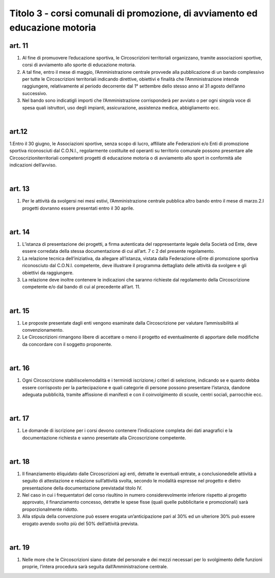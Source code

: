=====================================
Titolo 3 - corsi comunali di promozione, di avviamento ed educazione motoria
=====================================

art. 11
------------

1. Al  fine  di  promuovere  l’educazione  sportiva,  le  Circoscrizioni  territoriali organizzano,   tramite   associazioni   sportive,  corsi   di   avviamento   allo   sporte   di educazione motoria.

2. A  tal  fine,  entro  il  mese  di  maggio, l’Amministrazione centrale  provvede alla  pubblicazione  di  un  bando  complessivo  per  tutte  le  Circoscrizioni  territoriali indicando  direttive,  obiettivi  e  finalità  che  l’Amministrazione  intende  raggiungere, relativamente  al  periodo  decorrente  dal  1°  settembre  dello  stesso  anno  al  31  agosto dell’anno successivo.

3. Nel  bando  sono  indicatigli  importi  che l’Amministrazione corrisponderà per  avviato  o  per  ogni  singola  voce  di  spesa  quali  istruttori,  uso  degli  impianti, assicurazione, assistenza medica, abbigliamento ecc.

|

art.12
---------------

1.Entro il  30  giugno, le  Associazioni sportive, senza scopo di  lucro, affiliate  alle  Federazioni  e/o  Enti  di  promozione  sportiva  riconosciuti  dal  C.O.N.I., regolarmente  costituite  ed  operanti  su  territorio  comunale  possono  presentare  alle Circoscrizioniterritoriali competenti  progetti di  educazione  motoria  o  di  avviamento allo sport in conformità alle indicazioni dell’avviso.

|

art. 13
-------------

1. Per  le  attività  da  svolgersi  nei  mesi  estivi,  l’Amministrazione  centrale pubblica altro bando entro il mese di marzo.2.I progetti dovranno essere presentati entro il 30 aprile.

|

art. 14
---------------

1. L’istanza  di  presentazione  dei  progetti,  a  firma  autenticata  del rappresentante  legale  della  Società  od  Ente,  deve  essere  corredata  della stessa documentazione di cui all’art. 7 c 2 del presente regolamento.

2. La  relazione  tecnica  dell’iniziativa,  da  allegare  all’istanza,  vistata  dalla Federazione oEnte  di  promozione  sportiva  riconosciuto  dal  C.O.N.I.  competente, deve  illustrare  il  programma  dettagliato  delle  attività  da  svolgere  e  gli  obiettivi  da raggiungere.

3. La relazione  deve inoltre contenere  le  indicazioni  che  saranno  richieste dal regolamento della Circoscrizione competente e/o dal bando di cui al precedente all’art. 11.

|

art. 15
-----------------

1. Le  proposte  presentate  dagli  enti  vengono  esaminate  dalla  Circoscrizione per valutare l’ammissibilità al convenzionamento.

2. Le  Circoscrizioni  rimangono libere  di  accettare  o  meno  il  progetto  ed eventualmente di   apportare delle modifiche   da   concordare   con   il   soggetto proponente.

|

art. 16
------------------

1. Ogni Circoscrizione stabiliscelemodalità e i terminidi  iscrizione,i criteri   di   selezione,   indicando   se   e   quanto   debba  essere   corrisposto   per   la partecipazione  e  quali  categorie  di  persone  possono  presentare  l’istanza,  dandone adeguata  pubblicità,  tramite  affissione  di  manifesti  e  con  il  coinvolgimento  di  scuole, centri sociali, parrocchie ecc.

|

art. 17
-----------------

1. Le  domande  di  iscrizione  per  i  corsi  devono  contenere  l’indicazione completa  dei  dati  anagrafici  e  la  documentazione  richiesta  e  vanno  presentate  alla Circoscrizione competente.

|

art. 18
--------------

1. Il  finanziamento èliquidato  dalle  Circoscrizioni  agi  enti,  detratte  le eventuali  entrate,  a  conclusionedelle  attività  a  seguito  di  attestazione  e  relazione  sull’attività svolta, secondo le modalità espresse nel progetto e dietro presentazione della documentazione previstadal titolo IV.

2. Nel    caso    in    cui    i    frequentatori    del    corso    risultino    in    numero considerevolmente inferiore rispetto al progetto  approvato,   il  finanziamento concesso,  detratte  le  spese  fisse  (quali  quelle  pubblicitarie  e  promozionali)  sarà proporzionalmente ridotto.

3. Alla stipula della convenzione può essere erogata un’anticipazione pari al 30% ed un ulteriore 30% può essere erogato avendo svolto più del 50% dell’attività prevista.

|

art. 19
------------

1. Nelle  more  che  le  Circoscrizioni  siano  dotate  del  personale  e  dei  mezzi necessari  per  lo  svolgimento  delle  funzioni  proprie,  l’intera  procedura  sarà  seguita dall’Amministrazione centrale.

